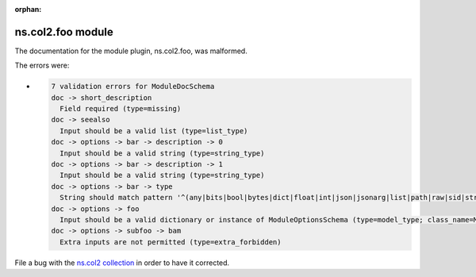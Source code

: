 .. Document meta section

:orphan:

.. meta::
  :antsibull-docs: <ANTSIBULL_DOCS_VERSION>

.. Document body

.. Anchors

.. _ansible_collections.ns.col2.foo_module:

.. Title

ns.col2.foo module
++++++++++++++++++


The documentation for the module plugin, ns.col2.foo,  was malformed.

The errors were:

* .. code-block:: text

        7 validation errors for ModuleDocSchema
        doc -> short_description
          Field required (type=missing)
        doc -> seealso
          Input should be a valid list (type=list_type)
        doc -> options -> bar -> description -> 0
          Input should be a valid string (type=string_type)
        doc -> options -> bar -> description -> 1
          Input should be a valid string (type=string_type)
        doc -> options -> bar -> type
          String should match pattern '^(any|bits|bool|bytes|dict|float|int|json|jsonarg|list|path|raw|sid|str|tmppath|pathspec|pathlist)$' (type=string_pattern_mismatch; pattern=^(any|bits|bool|bytes|dict|float|int|json|jsonarg|list|path|raw|sid|str|tmppath|pathspec|pathlist)$)
        doc -> options -> foo
          Input should be a valid dictionary or instance of ModuleOptionsSchema (type=model_type; class_name=ModuleOptionsSchema)
        doc -> options -> subfoo -> bam
          Extra inputs are not permitted (type=extra_forbidden)


File a bug with the `ns.col2 collection <https://galaxy.ansible.com/ui/repo/published/ns/col2/>`_ in order to have it corrected.
